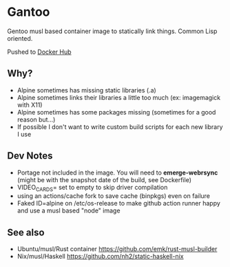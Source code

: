* Gantoo
Gentoo musl based container image to statically link things. Common Lisp oriented.

Pushed to [[https://hub.docker.com/r/molochwalker/gantoo/tags][Docker Hub]]

** Why?
   - Alpine sometimes has missing static libraries (.a)
   - Alpine sometimes links their libraries a little too much (ex: imagemagick with X11)
   - Alpine sometimes has some packages missing (sometimes for a good reason but...)
   - If possible I don't want to write custom build scripts for each new library I use
** Dev Notes
   - Portage not included in the image. You will need to *emerge-webrsync* (might be with the snapshot date of the build, see Dockerfile)
   - VIDEO_CARDS= set to empty to skip driver compilation
   - using an actions/cache fork to save cache (binpkgs) even on failure
   - Faked ID=alpine on /etc/os-release to make github action runner happy and use a musl based "node" image
** See also
   - Ubuntu/musl/Rust container https://github.com/emk/rust-musl-builder
   - Nix/musl/Haskell https://github.com/nh2/static-haskell-nix
